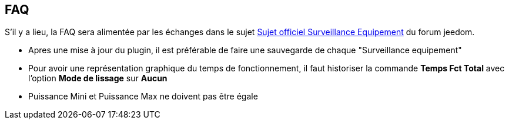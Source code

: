 == FAQ

S'il y a lieu, la FAQ sera alimentée par les échanges dans le sujet link:https://www.jeedom.com/forum/viewtopic.php?f=28&t=24637[Sujet officiel Surveillance Equipement] du forum jeedom.

* Apres une mise à jour du plugin, il est préférable de faire une sauvegarde de chaque "Surveillance equipement"
* Pour avoir une représentation graphique du temps de fonctionnement, il faut historiser la commande *Temps Fct Total* avec l'option *Mode de lissage* sur *Aucun*
* Puissance Mini et Puissance Max ne doivent pas être égale
